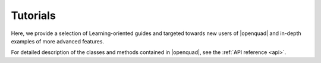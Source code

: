 .. _examples:

Tutorials
---------

Here, we provide a selection of Learning-oriented guides and targeted towards new users of |openquad| and in-depth examples of more advanced features.

For detailed description of the classes and methods contained in |openquad|, see the :ref:`API reference <api>`.

.. todo::

   Under construction! For now, see our :ref:`How-tos <howtos>`.

